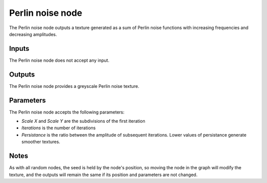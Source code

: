 Perlin noise node
~~~~~~~~~~~~~~~~~

The Perlin noise node outputs a texture generated as a sum of Perlin noise functions
with increasing frequencies and decreasing amplitudes.

.. image:: images/node_perlin.png

Inputs
++++++

The Perlin noise node does not accept any input.

Outputs
+++++++

The Perlin noise node provides a greyscale Perlin noise texture.

.. image:: images/perlin.png

Parameters
++++++++++

The Perlin noise node accepts the following parameters:

* *Scale X* and *Scale Y* are the subdivisions of the first iteration

* *Iterations* is the number of iterations

* *Persistance* is the ratio between the amplitude of subsequent iterations. Lower values
  of persistance generate smoother textures.

Notes
+++++

As with all random nodes, the seed is held by the node's position, so moving the node in the graph
will modify the texture, and the outputs will remain the same if its position and parameters
are not changed.
